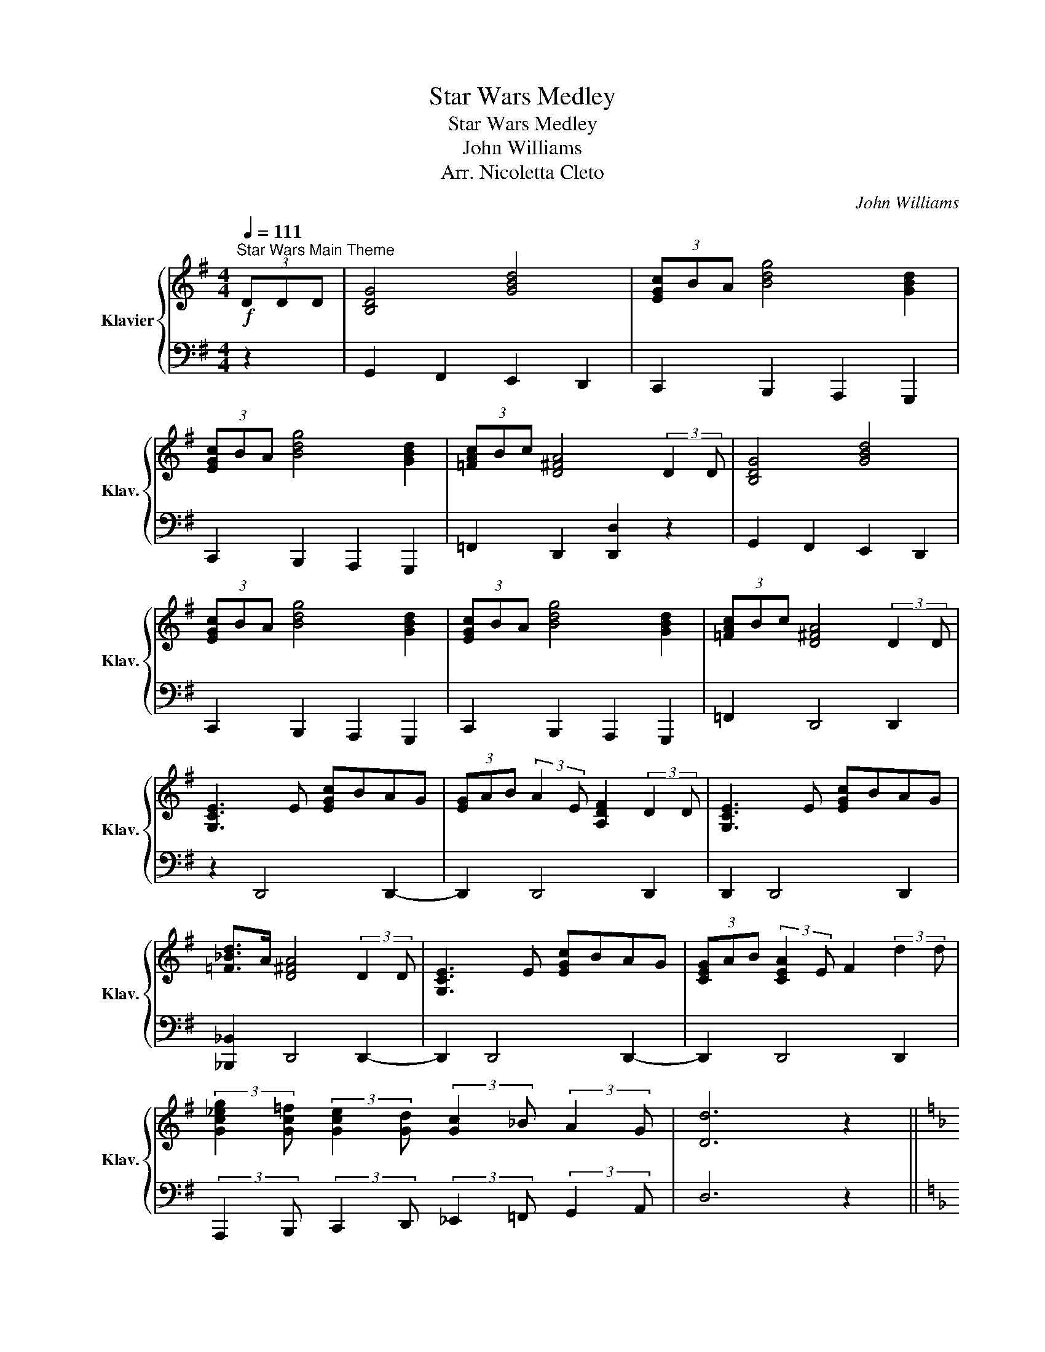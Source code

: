 X:1
T:Star Wars Medley
T:Star Wars Medley
T:John Williams
T:Arr. Nicoletta Cleto
C:John Williams
%%score { ( 1 3 ) | 2 }
L:1/8
Q:1/4=111
M:4/4
K:G
V:1 treble nm="Klavier" snm="Klav."
V:3 treble 
V:2 bass 
V:1
!f!"^Star Wars Main Theme" (3DDD | [B,DG]4 [GBd]4 | (3[EGc]BA [Bdg]4 [GBd]2 | %3
 (3[EGc]BA [Bdg]4 [GBd]2 | (3[=FAc]Bc [D^FA]4 (3:2:2D2 D | [B,DG]4 [GBd]4 | %6
 (3[EGc]BA [Bdg]4 [GBd]2 | (3[EGc]BA [Bdg]4 [GBd]2 | (3[=FAc]Bc [D^FA]4 (3:2:2D2 D | %9
 [G,CE]3 E [EGc]BAG | (3[EG]AB (3:2:2A2 E [A,DF]2 (3:2:2D2 D | [G,CE]3 E [EGc]BAG | %12
 [=F_Bd]>A [D^FA]4 (3:2:2D2 D | [G,CE]3 E [EGc]BAG | (3[CEG]AB (3:2:2[CEA]2 E F2 (3:2:2d2 d | %15
 (3:2:2[Gc_eg]2 [Gc=f] (3:2:2[Gce]2 [Gd] (3:2:2[Gc]2 _B (3:2:2A2 G | [Dd]6 z2 || %17
[K:F][Q:1/4=76]!p! z2 A4 G2 | A4 D2 E2 | z2 A4 G2 | A4 D2 [EA]2 | [Adf]6 d2 | %22
[M:3/4] (3[Bdg]fe [Adf]2 d2 | (3[Af]ed [Ace]2 c2 | [FBd]4 [Ec]2 | [CFA]4 [^CEA]2 | [Adf]4 [Fd]2 | %27
 (3[GBd]ef [Bdg]2 e2 | [dfa]2 [B_eg]4 | [dfa]4 G,2 || %30
[K:Eb][M:4/4]"^May The Force Be With You" C4 [A,D]3 [=B,E]/F/ | [CE]4 G,3 G, | C3 D EG, (3ECG | %33
 F6 [F,G,]2 | C3 D E>G, G>E | [Ec]4 C2 (3EDC | G2 (3GEC G,2 G,>G, | C6 z2 || %38
[K:F]"^Cantina Band"!mf![Q:1/4=220] A2 d2 A2 d2 | A d2 A- A^G A2 | A^GA=G z ^FGF | F3 D- D2 z2 | %42
 A2 d2 A2 d2 | G2 G2- G^F G2 | c2 B2 A2 G2 | A2 d2 A2 d2 | A d2 A- A^G A2 | c2 c2- cA G2 | %48
 F3 D- D4 |!mp! D4 F4 | A4 c4 |!f! _e2 d2 ^G A3 | F8 || %53
[K:D]!mf!"^Princess Leia's Theme"[Q:1/4=72] cdBc _B=cAd | cdBc _B=cAg | fgef _e=fdg | fg_ef d3 A | %57
 Af f4- ff | gg/f/ e6 | Af f4- fa | _bb/a/ g6 | _B_b b4- bb | c'b/^a/ ^g4- gg | %63
 _c'_b/_a/ _g2- g=f/g/ ag/a/ | _b4 =f3 f | _ba/g/ =f2- fe/f/ gf/g/ | a4 [Ee]AcE- | E8 || %68
[K:C]!mp!"^Rey's Theme"[Q:1/4=100] Ac/A/ A2 Ac/A/ EG/E/ | Ac/A/ A2 Ac/A/ EG/E/ | %70
 Ac/A/ A2 Ac/A/ EG/E/ | Ac/A/ A2 Ac/A/ EG/E/ | A2 E,G,/E,/ A,2 EG/E/ | A2 eg/e/ a2 z2 || %74
!p!"^Yoda's Theme"[Q:1/4=60] z8 | z4 z2 G2 | G4 C2 A2 | ^F8 | G2 E2 C2 B>A | A8 | G2 E2 C2 B2 | %81
 A2 F2 D2 [_Adf]2 |!mp! [GBe]8- | [GBe]4 z A (3^GAB | c4 E2 A2 | ^F8 | B2 G2 E2 d2 | ^c8 | %88
 d2 B2 ^F2 ^f2 | e2 c2 A2 g2 | ^f8 |!<(! [D^F]2 GA Bcde!<)! | f/!mf!f/f- f2 z ece | %93
 f/f/f- fe c/c/c- c2 | f/f/f- f2 z ece | f/f/f- fe c/c/c- c2 |!f! g/g/g- g2 z ^fdf | %97
 g/g/g- g^f d/d/d- d2 | a/a/a- a2 z c'af | de/d/ B4 z2 || %100
[K:Bb]!f!"^The Imperial March"[Q:1/4=100] [B,DG]2 [B,DG]2 [B,DG]2 [_G,B,E]>B | %101
 [B,DG]2 [_G,B,E]>B [B,DG]4 | [GBd]2 [GBd]2 [GBd]2 [_GBe]>B | [B,E_G]2 [_G,B,E]>B [B,D=G]4 | %104
 [GBdg]2 G>G [GBdg]2 [GBd^f]>f | [^G^c=e]/d/[Gce] z G [^CEG^c]2 [CEG^B]>=B | %106
 [E_GB]/A/[EGB] z E [B,EG]2 [_G,B,E]>G | [DGB]2 [B,G]>B [GBd]4 | [GBeg]2 G>G [GBdg]2 [GBd^f]>f | %109
 [^G^c=e]/d/[Gce] z G [^CEG^c]2 [CEG^B]>=B | [E_GB]/A/[EGB] z E [B,EG]2 [_G,B,E]>G | %111
 [B,DG]2 [_G,B,E]>B [B,DG]4 ||[K:G]!f!"^Duel of the Fates" [EGB] [EGB]3- [EGB]4 | %113
 [AB] [FB]3- [FB]4 | [GBe] [GBe]3- [GBe]4 | (3[ABf][G_ce][Gce]- [Gce]6 | %116
[Q:1/4=152] G,A, G,/F,/E, G,A, G,/F,/E, | G,A, G,/F,/E, G,A, G,/F,/E, | %118
 G,A, G,/F,/E, G,A, G,/F,/E, | G,A, G,/F,/E, G,A, G,/F,/E, | G,A, G,/F,/E, G,A, G,/F,/E, | %121
 G,A, G,/F,/E, G,A, G,/F,/E, | z2 EF G2 A2 | B,2 A2 GF E2 | z2 EF G2 A2 | B,2 A2 GF E2 | %126
 z2 ^DE F2 G2 | A,2 B2 AG F2 | z2 ^DE F2 G2 | A,2 G2 FE ^D2- | D8 || %131
[K:F][M:6/4]!mf!"^Battle of Heroes" D4- D3 E F4 | F6 E6 | C6 E6 | E6 D6 | %135
[M:4/4][K:bass] D,A,^C,D, F,A,C,D, | F,B,^C,D, F,B,C,D, | F,A,^C,D, F,A,C,D, | %138
[K:treble] F,B,DF Bdfb |[M:6/4] [dfad']6 [Ee]2 [FAdf]4 | [FBdf]6 [EBde]6 | [E=Bc]6 [EBe]6 | %142
 [EGe]6 [DFd]6 ||[M:4/4]!f!"^The Throne Room"[Q:1/4=120] C4 C4 | C2 C2 CC (3CCC | E4 E4 | %146
 E2 E2 EE (3EEE | [EG]4 [EG]4 | [EG]2 [EG]2 [EG][EG] (3[EG][EG][EG] |!ff! [GB]6 (3BBB | %150
 [G=B]6 (3BBB | [FGc]4 [EGc] z C>C |!f! F4 G2- (3G_AB | _A4 C3 C | F3 G _AC (3AFc | B6 C>C | %156
 F3 G _A>F c>A | f4 F2 (3_AGF | c2- (3c_AF C2 C>C | F6[Q:1/4=108] (3DDD ||[K:G] [B,DG]4 [GBd]4 | %161
 (3[EGc]BA [Bdg]4 [GBd]2 | (3[EGc]BA [Bdg]4 [GBd]2 | (3[=FAc]Bc [D^FA]4 (3:2:2D2 D | %164
 [B,DG]4 [GBd]4 | (3[EGc]BA [Bdg]4 [GBd]2 | (3[EGc]BA [Bdg]4 [GBd]2 | %167
 (3[=FAc]Bc [D^FA]4 z3/2 [_Bdf]/ ||[K:C] [_Bdf]4 [G=Bd]2 z3/2 [_Bdf]/ | %169
 [_Bdf]4 [G=Bd]2 z3/2 [_df_a]/ | [_df_a]6 [ceg]a/g/ | [_Bdf] [G=Bd]3- [GBd]4- | %172
 [GBd]6 z3/2 [_Bdf]/ | [_Bdf]4 [G=Bd]2 z3/2 [_Bdf]/ | [_Bdf]4 [G=Bd]2 z3/2 [_df_a]/ | [_df_a]8- | %176
 [dfa]6 [ceg]_a/g/ | [_Bdf] [G=Bd]3- [GBd]4- | [GBd]8 | c/B/A/G/ c/B/A/G/ c/B/A/G/ f/e/d/c/ | %180
 c/B/A/G/ c/B/A/G/ c/B/A/G/ f/e/d/c/ | c/B/A/G/ c/B/A/G/ c/B/A/G/ f/e/d/c/ | %182
 c/B/A/G/ c/B/A/G/ f/e/d/c/ (3DDD | [B,DG]4 [GBd]4 | (3[EGc]BA [Bdg]4 [GBd]2 | %185
 (3[EGc]BA [Bdg]4 [GBd]2 | (3[FAc]Bc [D^FA]4 (3:2:2D2 D | [B,DG]4 [GBd]4 | %188
 (3[EGc]BA [Bdg]4 [GBd]2 | (3[EGc]BA [Bdg]4 [GBd]2 | (3[FAc]Bc [D^FA]4 [Dd]2 | [Bdg]8- | %192
 [Bdg]6 (3[Bdg][Bdg][Bdg] | [Bdg] z z2 z4 |] %194
V:2
 z2 | G,,2 F,,2 E,,2 D,,2 | C,,2 B,,,2 A,,,2 G,,,2 | C,,2 B,,,2 A,,,2 G,,,2 | %4
 =F,,2 D,,2 [D,,D,]2 z2 | G,,2 F,,2 E,,2 D,,2 | C,,2 B,,,2 A,,,2 G,,,2 | C,,2 B,,,2 A,,,2 G,,,2 | %8
 =F,,2 D,,4 D,,2 | z2 D,,4 D,,2- | D,,2 D,,4 D,,2 | D,,2 D,,4 D,,2 | [_B,,,_B,,]2 D,,4 D,,2- | %13
 D,,2 D,,4 D,,2- | D,,2 D,,4 D,,2 | %15
 (3:2:2A,,,2 B,,, (3:2:2C,,2 D,, (3:2:2_E,,2 =F,, (3:2:2G,,2 A,, | D,6 z2 || %17
[K:F]"^Across The Stars" (3(D,F,A, (3D,F,A, (3D,F,A,) (3(D,F,A,) | %18
 (3(D,F,A, (3D,F,A, (3D,F,A,) (3(D,F,A,) | (3(D,F,A, (3D,F,A, (3D,F,A,) (3(D,F,A,) | %20
 (3(D,F,A, (3D,F,A, (3D,F,A,) (3(D,F,A,) | (3(D,F,A, (3D,F,A, (3D,F,A,) (3(D,F,A,) | %22
[M:3/4] (3D,G,B, (3D,F,A, (3D,F,A, | (3D,F,A, (3E,A,C (3E,A,C | (3F,B,D (3F,B,D (3A,,E,C | %25
 (3F,,C,A, (3F,A,C (3E,,^C,A, | (3D,,A,,F, (3D,F,A, (3D,F,A, | (3B,,G,B, (3G,B,D (3G,B,D | %28
 (3A,,F,D (3_E,,B,,G, (3_E,G,B, |!mf! [D,,A,,]6 ||[K:Eb][M:4/4] C,,G,,C,E, F,D,C,G,, | %31
 C,,G,,C,E, D,C,=B,,G,, | C,,G,,C,E, G,E,C,G,, | F,,C,F,=A, C2 D,G,, | C,,G,,C,E, G,E, B,,2 | %35
 A,,C,E,A,- A,2 A,,2 | G,,B,,E,G, [G,,C,F,]2 =B,,2 | [C,,C,]6 z2 ||[K:F] D,2 [F,A,]2 A,,2 [F,A,]2 | %39
 D,2 [F,A,]2 A,,2 [F,A,]2 | D,2 [F,A,]2 C,2 [E,G,]2 | D,2 C,2 B,,2 A,,2 | %42
 D,2 [F,A,]2 A,,2 [F,A,]2 | G,,2 [F,G,]2 B,,2 [F,G,]2 | C,2 D,2 ^D,2 E,2 | %45
 D,2 [F,A,]2 A,,2 [F,A,]2 | D,2 [F,A,]2 A,,2 [F,A,]2 | C,2 [E,G,]2 G,,2 [E,G,]2 | %48
 D,2 [F,A,]2 A,,2 [F,A,]2 | B,,2 [D,F,]2 =B,,2 [F,_A,]2 | C,2 [F,A,]2 D,2 [^F,A,]2 | %51
 [G,,F,]2 z2 [C,B,]2 z2 | [D,,D,]8 ||[K:D] A,,8- | A,,8 | A,8- | A,8 | D,A,DE F2 G2 | %58
 D,G,_B,D G2 _BA | D,A,DE F2 G2 | D,G,_B,D G2 _BB | _E,_B,_EF G2 _B2 | E,B,EF ^G2 B2 | %63
 _B,_E_G_B GEB,_E, | _B,,=F,_B,D =FD=B, z | G,,D,G,_B, DG_BD | A,,E,A,C z4 | z8 ||[K:C] z8 | z8 | %70
 z4 z2 z E, | A,2 A,,2 z2 z E,, | A,,2 z2 z4 | z8 || C,,G,,C,G,, E,4 | C,,G,,C,G,, E,4 | %76
 C,,G,,C,G,, E,2 C,2 | C,,A,,D,A,, ^F,2 D,2 | C,,G,,C,G,, E,2 C,2 | C,,A,,D,A,, ^F,2 D,2 | %80
 C,,G,,C,G,, E,2 C,2 | C,,A,,D,A,, F,2 G,,2 | C,,G,,C,G,, E,4 | C,,G,,C,G,, E,4 | A,,E,A,E, C4 | %85
 B,,^F,B,F, B,,4 | E,,B,,E,B,, G,2 E,2 | ^F,,^C,^F,C, F,,4 | B,,^F,B,F, D2 B,2 | A,,E,A,E, C2 A,2 | %90
 B,,^F,B,F, ^D2 B,2 | [D,C]2 z2 z4 | [C,F,A,]4 [C,E,G,]4 | [C,F,A,]4 [C,E,G,]2 C,,2 | %94
 [C,F,A,]4 [C,E,G,]4 | [C,F,A,]4 [C,E,G,]2 C,,2 | [B,,E,G,]4 [B,,D,^F,]4 | %97
 [B,,E,G,]4 [B,,D,^F,]2 B,,,2 | [C,F,A,]2 F,,>F,, F,,2 z2 | [_B,,F,]2 [G,,D,]4 z2 || %100
[K:Bb] G,,2 G,,2 G,,2 E,,2 | G,,2 E,,2 G,,2 G,,2 | G,,2 G,,2 G,,2 E,,2 | E,,2 E,,2 G,,2 G,,2 | %104
 G,,2 G,,2 G,,2 G,,2 | ^C,,2 C,,2 C,,2 C,,2 | E,,2 E,,2 E,,2 E,,2 | G,,2 E,,2 G,,2 G,,2 | %108
 E,,2 E,,2 G,,2 G,,2 | ^C,,C,C,,C, C,,C,C,,C, | E,,E,E,,E, E,,E,E,,E, | G,,2 C,,2 G,,2 G,,2 || %112
[K:G] [G,B,] [G,B,]3- [G,B,]4 | [A,B,] [F,B,]3- [F,B,]4 | [B,E] [B,E]3- [B,E]4 | %115
 (3[A,B,F][C_E][CE]- [CE]6 |!mp! E,, z z2 z4 | z8 | E,,G,, z2 z4 | z4 z2 z E,, | ^D,,F,,E,,G,, z4 | %121
 z8 | E,, z z2 z4 | z8 | E,,G,, z2 z4 | z8 | E,,E,, z2 z4 | z4 z E,, z2 | ^D,,F,,E,,G,, z4 | z8 | %130
 z8 ||[K:F][M:6/4] D,A,^C,D,F,A, C,D,F,A,C,D, | F,A,^C,D,F,B, C,D,F,B,C,D, | %133
 F,A,^C,D,F,B, C,D,F,B,C,D, | F,A,^C,D,F,B, C,D,F,B,C,D, |[M:4/4] D,,4 D,,4 | D,,4 D,,4 | %137
 D,,4 D,,4 | D,,4 D,,4 |[M:6/4] [D,,D,]4 [D,,D,]4 [D,,D,]4 | [D,,D,]4 [D,,D,]4 [D,,D,]4 | %141
 [D,,D,]4 [D,,D,]4 [D,,D,]4 | [D,,D,]4 [D,,D,]8 ||[M:4/4] z8 | z8 | C4 C4 | C2 C2 CC (3CCC | %147
 C4 C4 | C2 C2 CC (3CCC | [B,_E]8 | [G,D]8 | C2 (3C,C,C, C, z z2 | z2 [F,_A,C]2 z2 [E,B,C]2 | %153
 z2 [F,_A,C]2 z2 [C,G,B,]2 | z2 [F,_A,C]2 z2 [F,_A,C]2 | z2 (3[F,B,D][F,B,D][F,B,D] [F,B,D]2 z2 | %156
 z2 [F,_A,C]2 z2 [F,_A,C]2 | z2 (3[F,_A,_D][F,A,D][F,A,D] [F,A,D]2 z2 | z2 [F,_A,C]2 z2 [E,G,B,]2 | %159
 z8 ||[K:G] G,,2 F,,2 E,,2 D,,2 | C,,2 B,,,2 A,,,2 G,,,2 | C,,2 B,,,2 A,,,2 G,,,2 | %163
 =F,,2 D,,2 [D,,D,]2 z2 | G,,2 F,,2 E,,2 D,,2 | C,,2 B,,,2 A,,,2 G,,,2 | C,,2 B,,,2 A,,,2 G,,,2 | %167
 =F,,2 D,,2 [D,,D,]2 z2 ||[K:C] z2 [G,,G,]4 [G,,G,]2- | [G,,G,]2 [G,,G,]4 [G,,G,]2- | %170
 [G,,G,]2 [G,,G,]2 [G,,G,]2 [G,,G,]2 | [C,,C,]2 [C,,C,]2 [C,,C,]2 [C,,C,]2 | %172
 [C,,C,]2 [C,,C,]2 [C,,C,]2 [C,,C,]2 | [C,,C,]2 [C,,C,]2 [C,,C,]2 [C,,C,]2 | %174
 [C,,C,]2 [C,,C,]2 [C,,C,]2 [C,,C,]2 | [C,,C,]2 [C,,C,]2 [C,,C,]2 [C,,C,]2 | %176
 [C,,C,]2 [C,,C,]2 [C,,C,]2 [C,,C,]2 | [C,,C,]2 [C,,C,]2 [C,,C,]2 [C,,C,]2 | %178
 [C,,C,]2 [C,,C,]2 [C,,C,]2 [C,,C,]2 | [C,E,B,] z [C,E,G,C] z z [C,F,A,C] z [C,F,A,C] | %180
 z [C,E,C] z [C,E,G,C] [C,F,A,C] z [C,F,A,C] z | [C,E,B,] z [C,E,G,C] z z [C,F,A,C] z [C,F,A,C] | %182
 z [C,E,C] z [C,E,G,C] [C,F,A,C] z (3[D,,G,,][D,,G,,][D,,G,,] | G,,2 ^F,,2 E,,2 D,,2 | %184
 C,,2 B,,,2 A,,,2 G,,,2 | C,,2 B,,,2 A,,,2 G,,,2 | F,,2 D,,2 [D,,D,]2 z2 | G,,2 ^F,,2 E,,2 D,,2 | %188
 C,,2 B,,,2 A,,,2 G,,,2 | C,,2 B,,,2 A,,,2 G,,,2 | F,,2 D,,2 [D,,D,]2 D,,2 | G,,2 F,,2 E,,2 D,,2 | %192
 C,,2 B,,,2 A,,,2 D,,2 | [G,,,G,,] z z2 z4 |] %194
V:3
 x2 | x8 | x8 | x8 | x8 | x8 | x8 | x8 | x8 | x8 | x8 | x8 | x8 | x8 | x8 | x8 | x8 ||[K:F] x8 | %18
 x8 | x8 | x8 | x8 |[M:3/4] x6 | x6 | x6 | x6 | x6 | x6 | x6 | x6 ||[K:Eb][M:4/4] x8 | x8 | x8 | %33
 x8 | x8 | x8 | x8 | x8 ||[K:F] x8 | x8 | x8 | x8 | x8 | x8 | x8 | x8 | x8 | x8 | x8 | x8 | x8 | %51
 x8 | x8 ||[K:D] x8 | x8 | x8 | x8 | x8 | x8 | x8 | x8 | x8 | x8 | x8 | x8 | x8 | x8 | x8 || %68
[K:C] x8 | x8 | x8 | x8 | x8 | x8 || x8 | x8 | x8 | x8 | x8 | x8 | x8 | x8 | x8 | x8 | x8 | %85
 E4 ^D4 | x8 | B4 ^A4 | x8 | x8 | e4 ^d4 | x8 | x8 | x8 | x8 | x8 | x8 | x8 | x8 | x8 ||[K:Bb] x8 | %101
 x8 | x8 | x8 | x8 | x8 | x8 | x8 | x8 | x8 | x8 | x8 ||[K:G] x8 | x8 | x8 | x8 | x8 | x8 | x8 | %119
 x8 | x8 | x8 | x8 | x8 | x8 | x8 | x8 | x8 | x8 | x8 | x8 ||[K:F][M:6/4] x12 | x12 | x12 | x12 | %135
[M:4/4][K:bass] x8 | x8 | x8 |[K:treble] x8 |[M:6/4] x12 | x12 | x12 | x12 ||[M:4/4] x8 | x8 | x8 | %146
 x8 | x8 | x8 | x8 | x8 | x8 | x8 | x8 | x8 | x8 | x8 | x8 | x8 | x8 ||[K:G] x8 | x8 | x8 | x8 | %164
 x8 | x8 | x8 | x8 ||[K:C] x8 | x8 | x8 | x8 | x8 | x8 | x8 | x8 | x8 | x8 | x8 | x8 | x8 | x8 | %182
 x8 | x8 | x8 | x8 | x8 | x8 | x8 | x8 | x8 | x8 | x8 | x8 |] %194

